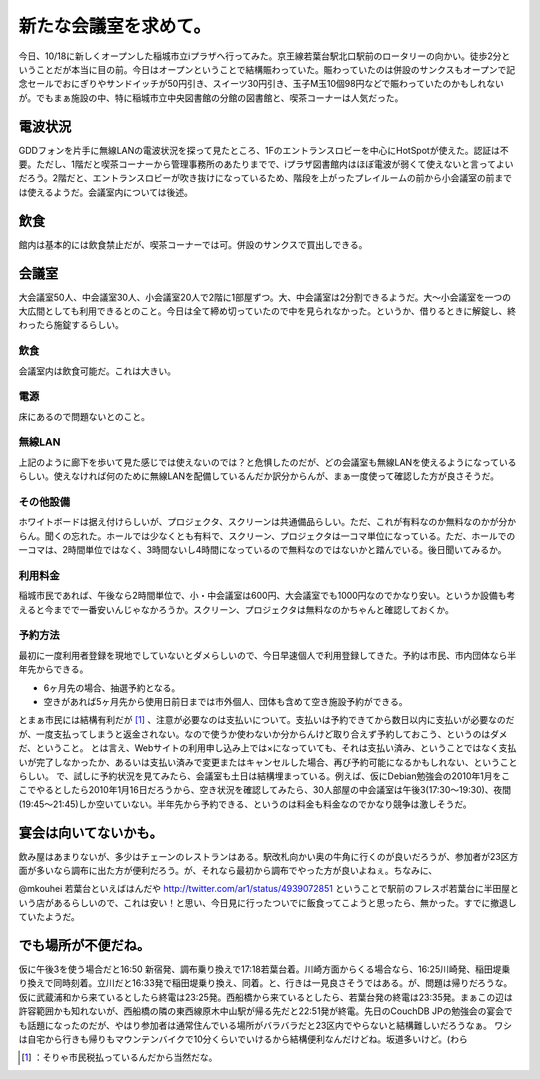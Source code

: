 ﻿新たな会議室を求めて。
######################


今日、10/18に新しくオープンした稲城市立iプラザへ行ってみた。京王線若葉台駅北口駅前のロータリーの向かい。徒歩2分ということだが本当に目の前。今日はオープンということで結構賑わっていた。賑わっていたのは併設のサンクスもオープンで記念セールでおにぎりやサンドイッチが50円引き、スイーツ30円引き、玉子M玉10個98円などで賑わっていたのかもしれないが。でもまぁ施設の中、特に稲城市立中央図書館の分館の図書館と、喫茶コーナーは人気だった。

電波状況
********************


GDDフォンを片手に無線LANの電波状況を探って見たところ、1Fのエントランスロビーを中心にHotSpotが使えた。認証は不要。ただし、1階だと喫茶コーナーから管理事務所のあたりまでで、iプラザ図書館内はほぼ電波が弱くて使えないと言ってよいだろう。2階だと、エントランスロビーが吹き抜けになっているため、階段を上がったプレイルームの前から小会議室の前までは使えるようだ。会議室内については後述。

飲食
********


館内は基本的には飲食禁止だが、喫茶コーナーでは可。併設のサンクスで買出しできる。

会議室
**************


大会議室50人、中会議室30人、小会議室20人で2階に1部屋ずつ。大、中会議室は2分割できるようだ。大～小会議室を一つの大広間としても利用できるとのこと。今日は全て締め切っていたので中を見られなかった。というか、借りるときに解錠し、終わったら施錠するらしい。

飲食
========


会議室内は飲食可能だ。これは大きい。

電源
========


床にあるので問題ないとのこと。

無線LAN
==============


上記のように廊下を歩いて見た感じでは使えないのでは？と危惧したのだが、どの会議室も無線LANを使えるようになっているらしい。使えなければ何のために無線LANを配備しているんだか訳分からんが、まぁ一度使って確認した方が良さそうだ。

その他設備
==========================


ホワイトボードは据え付けらしいが、プロジェクタ、スクリーンは共通備品らしい。ただ、これが有料なのか無料なのかが分からん。聞くの忘れた。ホールでは少なくとも有料で、スクリーン、プロジェクタは一コマ単位になっている。ただ、ホールでの一コマは、2時間単位ではなく、3時間ないし4時間になっているので無料なのではないかと踏んでいる。後日聞いてみるか。

利用料金
====================


稲城市民であれば、午後なら2時間単位で、小・中会議室は600円、大会議室でも1000円なのでかなり安い。というか設備も考えると今までで一番安いんじゃなかろうか。スクリーン、プロジェクタは無料なのかちゃんと確認しておくか。

予約方法
====================


最初に一度利用者登録を現地でしていないとダメらしいので、今日早速個人で利用登録してきた。予約は市民、市内団体なら半年先からできる。

* 6ヶ月先の場合、抽選予約となる。
* 空きがあれば5ヶ月先から使用日前日までは市外個人、団体も含めて空き施設予約ができる。

とまぁ市民には結構有利だが [#]_ 、注意が必要なのは支払いについて。支払いは予約できてから数日以内に支払いが必要なのだが、一度支払ってしまうと返金されない。なので使うか使わないか分からんけど取り合えず予約しておこう、というのはダメだ、ということ。
とは言え、Webサイトの利用申し込み上では×になっていても、それは支払い済み、ということではなく支払いが完了しなかったか、あるいは支払い済みで変更またはキャンセルした場合、再び予約可能になるかもしれない、ということらしい。
で、試しに予約状況を見てみたら、会議室も土日は結構埋まっている。例えば、仮にDebian勉強会の2010年1月をここでやるとしたら2010年1月16日だろうから、空き状況を確認してみたら、30人部屋の中会議室は午後3(17:30～19:30)、夜間(19:45～21:45)しか空いていない。半年先から予約できる、というのは料金も料金なのでかなり競争は激しそうだ。

宴会は向いてないかも。
**************************************************************


飲み屋はあまりないが、多少はチェーンのレストランはある。駅改札向かい奥の牛角に行くのが良いだろうが、参加者が23区方面が多いなら調布に出た方が便利だろう。が、それなら最初から調布でやった方が良いよねぇ。ちなみに、

@mkouhei 若葉台といえばはんだや
http://twitter.com/ar1/status/4939072851
ということで駅前のフレスポ若葉台に半田屋という店があるらしいので、これは安い！と思い、今日見に行ったついでに飯食ってこようと思ったら、無かった。すでに撤退していたようだ。

でも場所が不便だね。
********************************************************


仮に午後3を使う場合だと16:50 新宿発、調布乗り換えで17:18若葉台着。川崎方面からくる場合なら、16:25川崎発、稲田堤乗り換えで同時刻着。立川だと16:33発で稲田堤乗り換え、同着。と、行きは一見良さそうではある。が、問題は帰りだろうな。仮に武蔵浦和から来ているとしたら終電は23:25発。西船橋から来ているとしたら、若葉台発の終電は23:35発。まぁこの辺は許容範囲かも知れないが、西船橋の隣の東西線原木中山駅が帰る先だと22:51発が終電。先日のCouchDB JPの勉強会の宴会でも話題になったのだが、やはり参加者は通常住んでいる場所がバラバラだと23区内でやらないと結構難しいだろうなぁ。
ワシは自宅から行きも帰りもマウンテンバイクで10分くらいでいけるから結構便利なんだけどね。坂道多いけど。(わら



.. [#] ：そりゃ市民税払っているんだから当然だな。



.. author:: mkouhei
.. categories:: meeting, 
.. tags::
.. comments::


